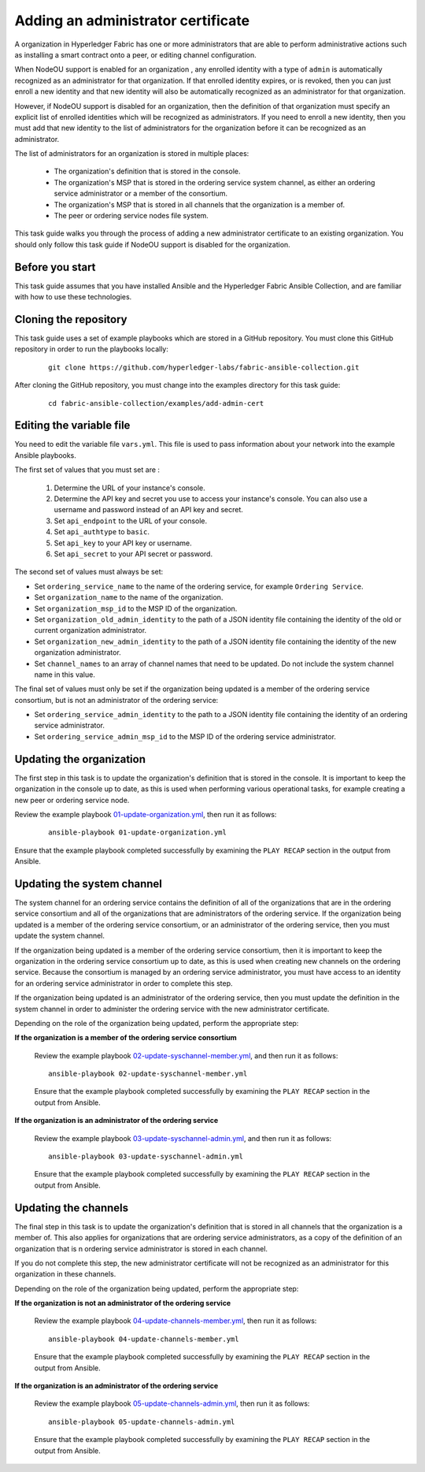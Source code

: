 ..
.. SPDX-License-Identifier: Apache-2.0
..

Adding an administrator certificate
===================================

A organization in Hyperledger Fabric has one or more administrators that are able to perform administrative actions such as installing a smart contract onto a peer, or editing channel configuration.

When NodeOU support is enabled for an organization , any enrolled identity with a type of ``admin`` is automatically recognized as an administrator for that organization. If that enrolled identity expires, or is revoked, then you can just enroll a new identity and that new identity will also be automatically recognized as an administrator for that organization.

However, if NodeOU support is disabled for an organization, then the definition of that organization must specify an explicit list of enrolled identities which will be recognized as administrators. If you need to enroll a new identity, then you must add that new identity to the list of administrators for the organization before it can be recognized as an administrator.

The list of administrators for an organization is stored in multiple places:

  * The organization's definition that is stored in the console.
  * The organization's MSP that is stored in the ordering service system channel, as either an ordering service administrator or a member of the consortium.
  * The organization's MSP that is stored in all channels that the organization is a member of.
  * The peer or ordering service nodes file system.

This task guide walks you through the process of adding a new administrator certificate to an existing organization. You should only follow this task guide if NodeOU support is disabled for the organization.

Before you start
----------------

This task guide assumes that you have installed Ansible and the Hyperledger Fabric Ansible Collection, and are familiar with how to use these technologies.

Cloning the repository
----------------------

This task guide uses a set of example playbooks which are stored in a GitHub repository. You must clone this GitHub repository in order to run the playbooks locally:

    .. highlight:: none

    ::

        git clone https://github.com/hyperledger-labs/fabric-ansible-collection.git

After cloning the GitHub repository, you must change into the examples directory for this task guide:

    ::

        cd fabric-ansible-collection/examples/add-admin-cert

Editing the variable file
-------------------------

You need to edit the variable file ``vars.yml``. This file is used to pass information about your network into the example Ansible playbooks.

The first set of values that you must set are :

  1. Determine the URL of your instance's console.
  2. Determine the API key and secret you use to access your instance's console. You can also use a username and password instead of an API key and secret.
  3. Set ``api_endpoint`` to the URL of your console.
  4. Set ``api_authtype`` to ``basic``.
  5. Set ``api_key`` to your API key or username.
  6. Set ``api_secret`` to your API secret or password.

The second set of values must always be set:

* Set ``ordering_service_name`` to the name of the ordering service, for example ``Ordering Service``.
* Set ``organization_name`` to the name of the organization.
* Set ``organization_msp_id`` to the MSP ID of the organization.
* Set ``organization_old_admin_identity`` to the path of a JSON identity file containing the identity of the old or current organization administrator.
* Set ``organization_new_admin_identity`` to the path of a JSON identity file containing the identity of the new organization administrator.
* Set ``channel_names`` to an array of channel names that need to be updated. Do not include the system channel name in this value.

The final set of values must only be set if the organization being updated is a member of the ordering service consortium, but is not an administrator of the ordering service:

* Set ``ordering_service_admin_identity`` to the path to a JSON identity file containing the identity of an ordering service administrator.
* Set ``ordering_service_admin_msp_id`` to the MSP ID of the ordering service administrator.

Updating the organization
-------------------------

The first step in this task is to update the organization's definition that is stored in the console. It is important to keep the organization in the console up to date, as this is used when performing various operational tasks, for example creating a new peer or ordering service node.

Review the example playbook `01-update-organization.yml <https://github.com/hyperledger-labs/fabric-ansible-collection/blob/main/examples/add-admin-cert/01-update-organization.yml>`_, then run it as follows:

  ::

    ansible-playbook 01-update-organization.yml

Ensure that the example playbook completed successfully by examining the ``PLAY RECAP`` section in the output from Ansible.

Updating the system channel
---------------------------

The system channel for an ordering service contains the definition of all of the organizations that are in the ordering service consortium and all of the organizations that are administrators of the ordering service. If the organization being updated is a member of the ordering service consortium, or an administrator of the ordering service, then you must update the system channel.

If the organization being updated is a member of the ordering service consortium, then it is important to keep the organization in the ordering service consortium up to date, as this is used when creating new channels on the ordering service. Because the consortium is managed by an ordering service administrator, you must have access to an identity for an ordering service administrator in order to complete this step.

If the organization being updated is an administrator of the ordering service, then you must update the definition in the system channel in order to administer the ordering service with the new administrator certificate.

Depending on the role of the organization being updated, perform the appropriate step:

**If the organization is a member of the ordering service consortium**

  Review the example playbook `02-update-syschannel-member.yml <https://github.com/hyperledger-labs/fabric-ansible-collection/blob/main/examples/add-admin-cert/02-update-syschannel-member.yml>`_, and then run it as follows:

  ::

    ansible-playbook 02-update-syschannel-member.yml

  Ensure that the example playbook completed successfully by examining the ``PLAY RECAP`` section in the output from Ansible.

**If the organization is an administrator of the ordering service**

  Review the example playbook `03-update-syschannel-admin.yml <https://github.com/hyperledger-labs/fabric-ansible-collection/blob/main/examples/add-admin-cert/03-update-syschannel-admin.yml>`_, and then run it as follows:

  ::

    ansible-playbook 03-update-syschannel-admin.yml

  Ensure that the example playbook completed successfully by examining the ``PLAY RECAP`` section in the output from Ansible.

Updating the channels
---------------------

The final step in this task is to update the organization's definition that is stored in all channels that the organization is a member of. This also applies for organizations that are ordering service administrators, as a copy of the definition of an organization that is n ordering service administrator is stored in each channel.

If you do not complete this step, the new administrator certificate will not be recognized as an administrator for this organization in these channels.

Depending on the role of the organization being updated, perform the appropriate step:

**If the organization is not an administrator of the ordering service**

  Review the example playbook `04-update-channels-member.yml <https://github.com/hyperledger-labs/fabric-ansible-collection/blob/main/examples/add-admin-cert/04-update-channels-member.yml>`_, then run it as follows:

  ::

    ansible-playbook 04-update-channels-member.yml

  Ensure that the example playbook completed successfully by examining the ``PLAY RECAP`` section in the output from Ansible.

**If the organization is an administrator of the ordering service**

  Review the example playbook `05-update-channels-admin.yml <https://github.com/hyperledger-labs/fabric-ansible-collection/blob/main/examples/add-admin-cert/05-update-channels-admin.yml>`_, then run it as follows:

  ::

    ansible-playbook 05-update-channels-admin.yml

  Ensure that the example playbook completed successfully by examining the ``PLAY RECAP`` section in the output from Ansible.